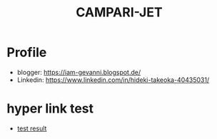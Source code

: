 #+TITLE: CAMPARI-JET
#+EXCLUDE_TAGS: private draft
#+OPTIONS: author:nil creator:nil num:nil toc:nil todo:nil ^:nil timestamp:nil

* Profile
  - blogger: https://iam-gevanni.blogspot.de/
  - Linkedin: https://www.linkedin.com/in/hideki-takeoka-40435031/

* WebSocket								      :draft:
** minimal payload length
   After cretaing custom websocket server, I found firefox doesn't follow some of [[https://tools.ietf.org/html/rfc6455][RFC6455 Spec]].

*** test cases
    - Autobahn | Testsuites (by Crossbar.io)

*** firefox patch
    - Firefox

*** test result
    - [[file:experiment/websocket/ws-server-minimal-payload-test-v1.3/reports/clients/index.html][test result]]

* hyper link test
  - [[file:experiment/websocket/ws-server-minimal-payload-test-v1.3/reports/clients/index.html][test result]]
